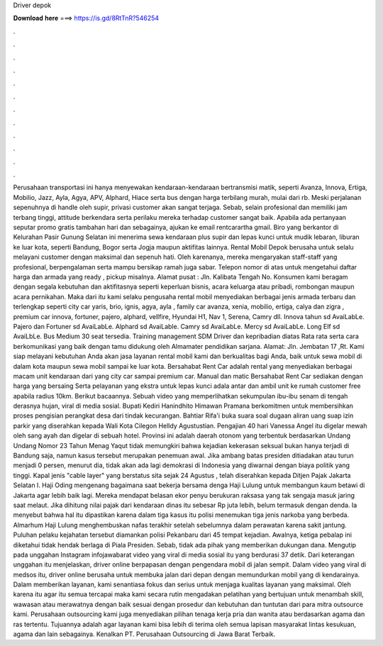 Driver depok

𝐃𝐨𝐰𝐧𝐥𝐨𝐚𝐝 𝐡𝐞𝐫𝐞 ===> https://is.gd/8RtTnR?546254

.

.

.

.

.

.

.

.

.

.

.

.

Perusahaan transportasi ini hanya menyewakan kendaraan-kendaraan bertransmisi matik, seperti Avanza, Innova, Ertiga, Mobilio, Jazz, Ayla, Agya, APV, Alphard, Hiace serta bus dengan harga terbilang murah, mulai dari rb. Meski perjalanan sepenuhnya di handle oleh supir, privasi customer akan sangat terjaga. Sebab, selain profesional dan memiliki jam terbang tinggi, attitude berkendara serta perilaku mereka terhadap customer sangat baik.
Apabila ada pertanyaan seputar promo gratis tambahan hari dan sebagainya, ajukan ke email rentcarartha gmail. Biro yang berkantor di Kelurahan Pasir Gunung Selatan ini menerima sewa kendaraan plus supir dan lepas kunci untuk mudik lebaran, liburan ke luar kota, seperti Bandung, Bogor serta Jogja maupun aktifitas lainnya. Rental Mobil Depok berusaha untuk selalu melayani customer dengan maksimal dan sepenuh hati.
Oleh karenanya, mereka mengaryakan staff-staff yang profesional, berpengalaman serta mampu bersikap ramah juga sabar. Telepon nomor di atas untuk mengetahui daftar harga dan armada yang ready , pickup misalnya. Alamat pusat : Jln. Kalibata Tengah No. Konsumen kami beragam dengan segala kebutuhan dan aktifitasnya seperti keperluan bisnis, acara keluarga atau pribadi, rombongan maupun acara pernikahan. Maka dari itu kami selaku pengusaha rental mobil menyediakan berbagai jenis armada terbaru dan terlengkap seperti city car yaris, brio, ignis, agya, ayla , family car avanza, xenia, mobilio, ertiga, calya dan zigra , premium car innova, fortuner, pajero, alphard, vellfire, Hyundai H1, Nav 1, Serena, Camry dll.
Innova tahun sd AvaiLabLe. Pajero dan Fortuner sd AvaiLabLe. Alphard sd AvaiLable. Camry sd AvaiLabLe. Mercy sd AvaiLabLe. Long Elf sd AvaiLbLe. Bus Medium 30 seat tersedia. Training management SDM Driver dan kepribadian diatas Rata rata serta cara berkomunikasi yang baik dengan tamu didukung oleh Almamater pendidikan sarjana.
Alamat: Jln. Jembatan 17 ,Rt. Kami siap melayani kebutuhan Anda akan jasa layanan rental mobil kami dan berkualitas bagi Anda, baik untuk sewa mobil di dalam kota maupun sewa mobil sampai ke luar kota.
Bersahabat Rent Car adalah rental yang menyediakan berbagai macam unit kendaraan dari yang city car sampai premium car.
Manual dan matic Bersahabat Rent Car sediakan dengan harga yang bersaing Serta pelayanan yang ekstra untuk lepas kunci adala antar dan ambil unit ke rumah customer free apabila radius 10km. Berikut bacaannya. Sebuah video yang memperlihatkan sekumpulan ibu-ibu senam di tengah derasnya hujan, viral di media sosial. Bupati Kediri Hanindhito Himawan Pramana berkomitmen untuk membersihkan proses pengisian perangkat desa dari tindak kecurangan.
Bahtiar Rifa'i buka suara soal dugaan aliran uang suap izin parkir yang diserahkan kepada Wali Kota Cilegon Helldy Agustustian. Pengajian 40 hari Vanessa Angel itu digelar mewah oleh sang ayah dan digelar di sebuah hotel. Provinsi ini adalah daerah otonom yang terbentuk berdasarkan Undang Undang Nomor 23 Tahun  Menag Yaqut tidak memungkiri bahwa kejadian kekerasan seksual bukan hanya terjadi di Bandung saja, namun kasus tersebut merupakan penemuan awal.
Jika ambang batas presiden ditiadakan atau turun menjadi 0 persen, menurut dia, tidak akan ada lagi demokrasi di Indonesia yang diwarnai dengan biaya politik yang tinggi. Kapal jenis "cable layer" yang berstatus sita sejak 24 Agustus , telah diserahkan kepada Ditjen Pajak Jakarta Selatan I. Haji Oding mengenang bagaimana saat bekerja bersama denga Haji Lulung untuk membangun kaum betawi di Jakarta agar lebih baik lagi.
Mereka mendapat belasan ekor penyu berukuran raksasa yang tak sengaja masuk jaring saat melaut. Jika dihitung nilai pajak dari kendaraan dinas itu sebesar Rp juta lebih, belum termasuk dengan denda.
Ia menyebut bahwa hal itu dipastikan karena dalam tiga kasus itu polisi menemukan tiga jenis narkoba yang berbeda. Almarhum Haji Lulung menghembuskan nafas terakhir setelah sebelumnya dalam perawatan karena sakit jantung. Puluhan pelaku kejahatan tersebut diamankan polisi Pekanbaru dari 45 tempat kejadian. Awalnya, ketiga pebalap ini diketahui tidak hendak berlaga di Piala Presiden.
Sebab, tidak ada pihak yang memberikan dukungan dana. Mengutip pada unggahan Instagram infojawabarat video yang viral di media sosial itu yang berdurasi 37 detik.
Dari keterangan unggahan itu menjelaskan, driver online berpapasan dengan pengendara mobil di jalan sempit. Dalam video yang viral di medsos itu, driver online berusaha untuk membuka jalan dari depan dengan memundurkan mobil yang di kendarainya. Dalam memberikan layanan, kami senantiasa fokus dan serius untuk menjaga kualitas layanan yang maksimal.
Oleh karena itu agar itu semua tercapai maka kami secara rutin mengadakan pelatihan yang bertujuan untuk menambah skill, wawasan atau merawatnya dengan baik sesuai dengan prosedur dan kebutuhan dan tuntutan dari para mitra outsource kami. Perusahaan outsourcing kami juga menyediakan pilihan tenaga kerja pria dan wanita atau berdasarkan agama dan ras tertentu. Tujuannya adalah agar layanan kami bisa lebih di terima oleh semua lapisan masyarakat lintas kesukuan, agama dan lain sebagainya.
Kenalkan PT. Perusahaan Outsourcing di Jawa Barat Terbaik.
